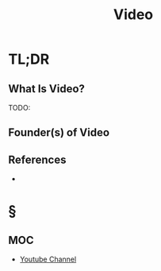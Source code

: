 #+TITLE: Video
#+STARTUP: overview
#+ROAM_TAGS: moc
#+CREATED: [2021-06-01 Sal]
#+LAST_MODIFIED: [2021-06-01 Sal 03:41]


* TL;DR
** What Is Video?
TODO:
# ** Why Is Video Important?
# ** When To Use Video?
# ** How To Use Video?
# ** Examples of Video
** Founder(s) of Video
** References
+

* §
** MOC
- [[file:20210601034150-concept.org][Youtube Channel]]
# ** Claim
# ** Anecdote
# *** Story
# *** Stat
# *** Study
# *** Chart
# ** Name
# *** Place
# *** People
# *** Event
# *** Date
# ** Tip
# ** Howto
